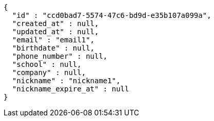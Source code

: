[source,options="nowrap"]
----
{
  "id" : "ccd0bad7-5574-47c6-bd9d-e35b107a099a",
  "created_at" : null,
  "updated_at" : null,
  "email" : "email1",
  "birthdate" : null,
  "phone_number" : null,
  "school" : null,
  "company" : null,
  "nickname" : "nickname1",
  "nickname_expire_at" : null
}
----